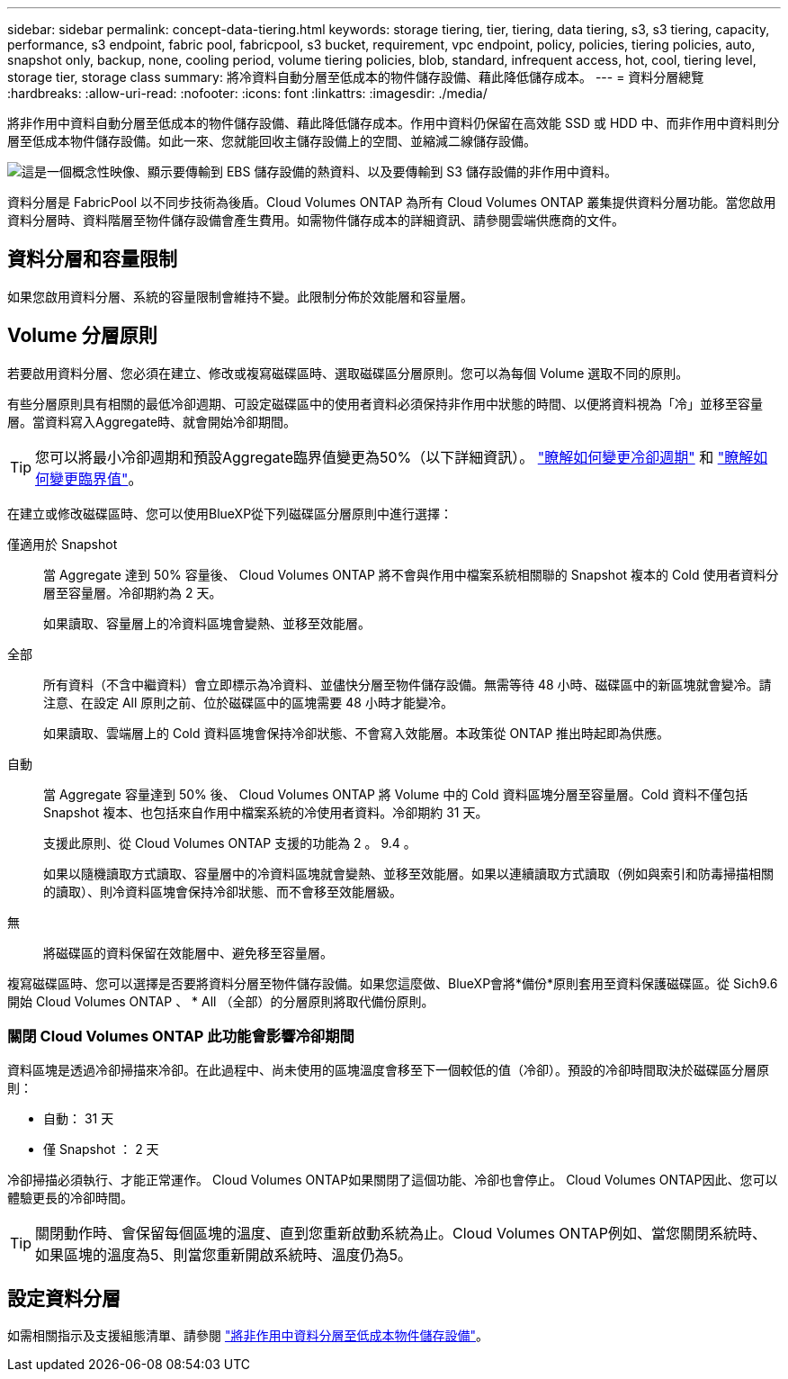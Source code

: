 ---
sidebar: sidebar 
permalink: concept-data-tiering.html 
keywords: storage tiering, tier, tiering, data tiering, s3, s3 tiering, capacity, performance, s3 endpoint, fabric pool, fabricpool, s3 bucket, requirement, vpc endpoint, policy, policies, tiering policies, auto, snapshot only, backup, none, cooling period, volume tiering policies, blob, standard, infrequent access, hot, cool, tiering level, storage tier, storage class 
summary: 將冷資料自動分層至低成本的物件儲存設備、藉此降低儲存成本。 
---
= 資料分層總覽
:hardbreaks:
:allow-uri-read: 
:nofooter: 
:icons: font
:linkattrs: 
:imagesdir: ./media/


[role="lead"]
將非作用中資料自動分層至低成本的物件儲存設備、藉此降低儲存成本。作用中資料仍保留在高效能 SSD 或 HDD 中、而非作用中資料則分層至低成本物件儲存設備。如此一來、您就能回收主儲存設備上的空間、並縮減二線儲存設備。

image:diagram_data_tiering.png["這是一個概念性映像、顯示要傳輸到 EBS 儲存設備的熱資料、以及要傳輸到 S3 儲存設備的非作用中資料。"]

資料分層是 FabricPool 以不同步技術為後盾。Cloud Volumes ONTAP 為所有 Cloud Volumes ONTAP 叢集提供資料分層功能。當您啟用資料分層時、資料階層至物件儲存設備會產生費用。如需物件儲存成本的詳細資訊、請參閱雲端供應商的文件。

ifdef::aws[]



== AWS 中的資料分層

當您在 AWS 中啟用資料分層功能時、 Cloud Volumes ONTAP VMware 會使用 EBS 做為熱資料的效能層、而 AWS S3 則是非作用中資料的容量層。

效能層級:: 效能層可以是通用SSD（GP3或gp2）或已配置的IOPS SSD（IO1）。
+
--
使用處理量最佳化的HDD（ST1）時、不建議將資料分層至物件儲存設備。

--
容量層:: 這個系統會將非作用中的資料分層至單一S3儲存區。Cloud Volumes ONTAP
+
--
BlueXP會針對每個工作環境建立單一S3儲存區、並將其命名為「網路資源池」、「叢集唯一識別碼」。並不會針對每個 Volume 建立不同的 S3 儲存區。

當BlueXP建立S3儲存區時、會使用下列預設設定：

* 儲存等級：標準
* 預設加密：停用
* 封鎖公開存取：封鎖所有公開存取
* 物件擁有權：啟用ACL
* 儲存區版本設定：已停用
* 物件鎖定：已停用


--
儲存類別:: AWS 中階層式資料的預設儲存類別為 _Standard_ 。Standard 適用於儲存在多個可用度區域中的常用資料。
+
--
如果您不打算存取非作用中資料、可以將儲存類別變更為下列其中一項、藉此降低儲存成本：_Intelligent Tiering、_One Zone In頻率 存取_、_Standard-in頻繁 存取_或_S3 Glacier即時擷取。當您變更儲存類別時、非作用中的資料會從 Standard 儲存類別開始、並轉換至您選取的儲存類別（如果 30 天後仍未存取資料）。

如果您確實存取資料、存取成本就會較高、因此在變更儲存類別之前、請先將此納入考量。 https://aws.amazon.com/s3/storage-classes["深入瞭解 Amazon S3 儲存類別"^]。

您可以在建立工作環境時選取儲存類別、之後隨時變更。如需變更儲存類別的詳細資訊、請參閱 link:task-tiering.html["將非作用中資料分層至低成本物件儲存設備"]。

資料分層的儲存類別是全系統範圍、並非每個磁碟區。

--


endif::aws[]

ifdef::azure[]



== Azure 中的資料分層

當您在 Azure 中啟用資料分層功能時、 Cloud Volumes ONTAP VMware 會使用 Azure 託管磁碟做為熱資料的效能層、而 Azure Blob 儲存設備則是非作用中資料的容量層。

效能層級:: 效能層可以是 SSD 或 HDD 。
容量層:: 將非作用中資料分層至單一Blob容器。Cloud Volumes ONTAP
+
--
BlueXP會建立一個新的儲存帳戶、並為每Cloud Volumes ONTAP 個運作環境建立一個容器。儲存帳戶名稱為隨機。並不會針對每個 Volume 建立不同的容器。

BlueXP會建立具有下列設定的儲存帳戶：

* 存取層：Hot
* 效能：標準
* 備援：本機備援儲存設備（LRS）
* 帳戶：StorageV2（通用v2）
* 需要安全傳輸以執行REST API作業：已啟用
* 儲存帳戶金鑰存取：已啟用
* 最低TLS版本：1.2版
* 基礎架構加密：已停用


--
儲存存取層:: Azure 中階層式資料的預設儲存存取層為 _hot_ 層。熱層是容量層中經常存取資料的理想選擇。
+
--
如果您不打算存取容量層中的非作用中資料、可以改用_cle__儲存層來降低儲存成本。當您將儲存層變更為冷卻時、非作用中的容量層資料會直接移至冷卻儲存層。

如果您確實存取資料、存取成本就會較高、因此在變更儲存層之前、請先將此納入考量。 https://docs.microsoft.com/en-us/azure/storage/blobs/storage-blob-storage-tiers["深入瞭解 Azure Blob 儲存設備存取層"^]。

您可以在建立工作環境時選取儲存層、之後隨時變更。如需變更儲存層的詳細資訊、請參閱 link:task-tiering.html["將非作用中資料分層至低成本物件儲存設備"]。

資料分層的儲存存取層是全系統的、並非每個磁碟區。

--


endif::azure[]

ifdef::gcp[]



== Google Cloud中的資料分層

當您在Google Cloud中啟用資料分層時、Cloud Volumes ONTAP VMware會使用持續性磁碟做為熱資料的效能層、並使用Google Cloud Storage儲存庫做為非作用中資料的容量層。

效能層級:: 效能層可以是SSD持續磁碟、平衡持續磁碟或標準持續磁碟。
容量層:: 這個系統會將非作用中的資料分層至單一Google Cloud Storage儲存庫。Cloud Volumes ONTAP
+
--
BlueXP會為每個工作環境建立一個儲存區、並將其命名為「網路資源池」、「叢集唯一識別碼」。並不會針對每個 Volume 建立不同的儲存區。

當BlueXP建立儲存區時、會使用下列預設設定：

* 位置類型：地區
* 儲存等級：標準
* 公共存取：受物件ACL限制
* 存取控制：精細的
* 保護：無
* 資料加密：Google管理的金鑰


--
儲存類別:: 階層式資料的預設儲存類別為 _Standard Storage_ 類別。如果資料不常存取、您可以改用 _Nearline Storage_ 或 _Coldline Storage_ 來降低儲存成本。當您變更儲存類別時、非作用中資料會直接移至您選取的類別。
+
--
如果您確實存取資料、存取成本就會較高、因此在變更儲存類別之前、請先將此納入考量。 https://cloud.google.com/storage/docs/storage-classes["深入瞭解 Google Cloud Storage 的儲存課程"^]。

您可以在建立工作環境時選取儲存層、之後隨時變更。如需變更儲存類別的詳細資訊、請參閱 link:task-tiering.html["將非作用中資料分層至低成本物件儲存設備"]。

資料分層的儲存類別是全系統範圍、並非每個磁碟區。

--


endif::gcp[]



== 資料分層和容量限制

如果您啟用資料分層、系統的容量限制會維持不變。此限制分佈於效能層和容量層。



== Volume 分層原則

若要啟用資料分層、您必須在建立、修改或複寫磁碟區時、選取磁碟區分層原則。您可以為每個 Volume 選取不同的原則。

有些分層原則具有相關的最低冷卻週期、可設定磁碟區中的使用者資料必須保持非作用中狀態的時間、以便將資料視為「冷」並移至容量層。當資料寫入Aggregate時、就會開始冷卻期間。


TIP: 您可以將最小冷卻週期和預設Aggregate臨界值變更為50%（以下詳細資訊）。 http://docs.netapp.com/ontap-9/topic/com.netapp.doc.dot-mgng-stor-tier-fp/GUID-AD522711-01F9-4413-A254-929EAE871EBF.html["瞭解如何變更冷卻週期"^] 和 http://docs.netapp.com/ontap-9/topic/com.netapp.doc.dot-mgng-stor-tier-fp/GUID-8FC4BFD5-F258-4AA6-9FCB-663D42D92CAA.html["瞭解如何變更臨界值"^]。

在建立或修改磁碟區時、您可以使用BlueXP從下列磁碟區分層原則中進行選擇：

僅適用於 Snapshot:: 當 Aggregate 達到 50% 容量後、 Cloud Volumes ONTAP 將不會與作用中檔案系統相關聯的 Snapshot 複本的 Cold 使用者資料分層至容量層。冷卻期約為 2 天。
+
--
如果讀取、容量層上的冷資料區塊會變熱、並移至效能層。

--
全部:: 所有資料（不含中繼資料）會立即標示為冷資料、並儘快分層至物件儲存設備。無需等待 48 小時、磁碟區中的新區塊就會變冷。請注意、在設定 All 原則之前、位於磁碟區中的區塊需要 48 小時才能變冷。
+
--
如果讀取、雲端層上的 Cold 資料區塊會保持冷卻狀態、不會寫入效能層。本政策從 ONTAP 推出時起即為供應。

--
自動:: 當 Aggregate 容量達到 50% 後、 Cloud Volumes ONTAP 將 Volume 中的 Cold 資料區塊分層至容量層。Cold 資料不僅包括 Snapshot 複本、也包括來自作用中檔案系統的冷使用者資料。冷卻期約 31 天。
+
--
支援此原則、從 Cloud Volumes ONTAP 支援的功能為 2 。 9.4 。

如果以隨機讀取方式讀取、容量層中的冷資料區塊就會變熱、並移至效能層。如果以連續讀取方式讀取（例如與索引和防毒掃描相關的讀取）、則冷資料區塊會保持冷卻狀態、而不會移至效能層級。

--
無:: 將磁碟區的資料保留在效能層中、避免移至容量層。


複寫磁碟區時、您可以選擇是否要將資料分層至物件儲存設備。如果您這麼做、BlueXP會將*備份*原則套用至資料保護磁碟區。從 Sich9.6 開始 Cloud Volumes ONTAP 、 * All （全部）的分層原則將取代備份原則。



=== 關閉 Cloud Volumes ONTAP 此功能會影響冷卻期間

資料區塊是透過冷卻掃描來冷卻。在此過程中、尚未使用的區塊溫度會移至下一個較低的值（冷卻）。預設的冷卻時間取決於磁碟區分層原則：

* 自動： 31 天
* 僅 Snapshot ： 2 天


冷卻掃描必須執行、才能正常運作。 Cloud Volumes ONTAP如果關閉了這個功能、冷卻也會停止。 Cloud Volumes ONTAP因此、您可以體驗更長的冷卻時間。


TIP: 關閉動作時、會保留每個區塊的溫度、直到您重新啟動系統為止。Cloud Volumes ONTAP例如、當您關閉系統時、如果區塊的溫度為5、則當您重新開啟系統時、溫度仍為5。



== 設定資料分層

如需相關指示及支援組態清單、請參閱 link:task-tiering.html["將非作用中資料分層至低成本物件儲存設備"]。
